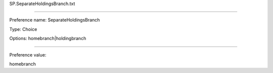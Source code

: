 SP.SeparateHoldingsBranch.txt

----------

Preference name: SeparateHoldingsBranch

Type: Choice

Options: homebranch|holdingbranch

----------

Preference value: 



homebranch

























